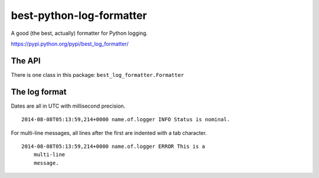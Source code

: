 best-python-log-formatter
=========================

.. image:: https://badges.gitter.im/Join%20Chat.svg
   :alt: Join the chat at https://gitter.im/cardforcoin/best-python-log-formatter
   :target: https://gitter.im/cardforcoin/best-python-log-formatter?utm_source=badge&utm_medium=badge&utm_campaign=pr-badge&utm_content=badge

A good (the best, actually) formatter for Python logging.

https://pypi.python.org/pypi/best_log_formatter/

.. image:: https://circleci.com/gh/cardforcoin/best-python-log-formatter.png?style=badge
    :target: https://circleci.com/gh/cardforcoin/best-python-log-formatter

.. pypi - Everything below this line goes into the description for PyPI.


The API
-------

There is one class in this package: ``best_log_formatter.Formatter``


The log format
--------------

Dates are all in UTC with millisecond precision.

::

    2014-08-08T05:13:59,214+0000 name.of.logger INFO Status is nominal.

For multi-line messages, all lines after the first are indented with a tab
character.

::

    2014-08-08T05:13:59,214+0000 name.of.logger ERROR This is a
        multi-line
        message.
